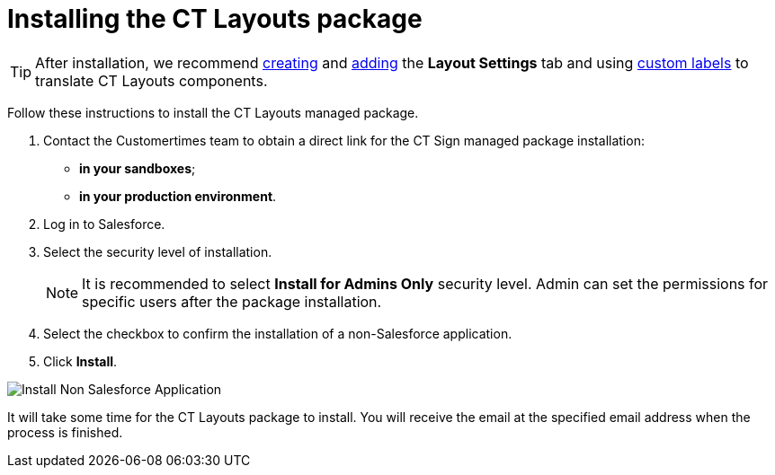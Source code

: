 = Installing the CT Layouts package

TIP: After installation, we recommend https://help.salesforce.com/s/articleView?id=sf.creating_custom_object_tabs.htm&type=5[creating] and https://help.salesforce.com/s/articleView?id=000328077&type=1[adding] the *Layout Settings* tab and using https://help.salesforce.com/s/articleView?id=sf.cl_about.htm&type=5[custom labels] to translate CT Layouts components.

Follow these instructions to install the CT Layouts managed package.

. Contact the Customertimes team to obtain a direct link for the CT Sign managed package installation:
* *in your sandboxes*;
* *in your production environment*.
. Log in to Salesforce.
. Select the security level of installation.
+
NOTE: It is recommended to select *Install for Admins Only* security level. Admin can set the permissions for specific users after the package installation.
. Select the checkbox to confirm the installation of a non-Salesforce application.
. Click *Install*.

image::Install-Non-Salesforce-Application.png[]

It will take some time for the CT Layouts package to install. You will receive the email at the specified email address when the process is finished.
